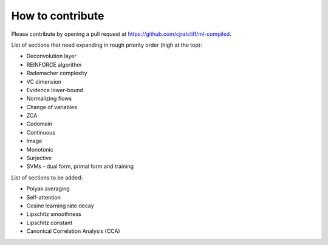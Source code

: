 """""""""""""""""""
How to contribute
"""""""""""""""""""

Please contribute by opening a pull request at https://github.com/cjratcliff/ml-compiled.

List of sections that need expanding in rough priority order (high at the top):

* Deconvolution layer
* REINFORCE algorithm
* Rademacher complexity
* VC dimension
* Evidence lower-bound
* Normalizing flows
* Change of variables
* ZCA
* Codomain
* Continuous
* Image
* Monotonic
* Surjective
* SVMs - dual form, primal form and training

List of sections to be added:

* Polyak averaging
* Self-attention
* Cosine learning rate decay
* Lipschitz smoothness
* Lipschitz constant
* Canonical Correlation Analysis (CCA)
